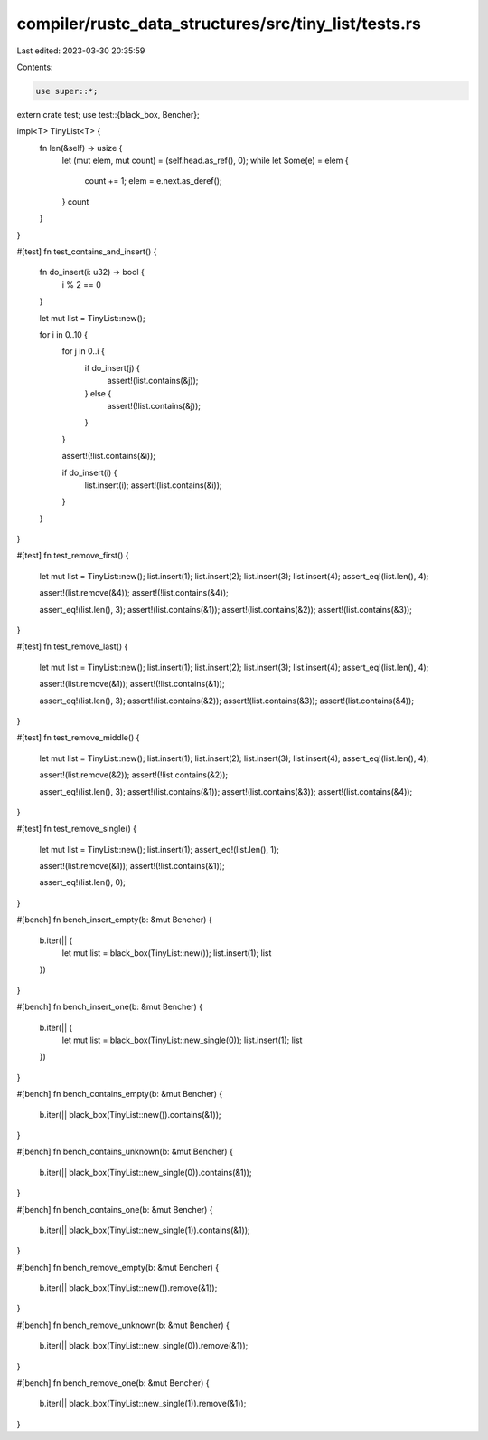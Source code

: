 compiler/rustc_data_structures/src/tiny_list/tests.rs
=====================================================

Last edited: 2023-03-30 20:35:59

Contents:

.. code-block:: rs

    use super::*;

extern crate test;
use test::{black_box, Bencher};

impl<T> TinyList<T> {
    fn len(&self) -> usize {
        let (mut elem, mut count) = (self.head.as_ref(), 0);
        while let Some(e) = elem {
            count += 1;
            elem = e.next.as_deref();
        }
        count
    }
}

#[test]
fn test_contains_and_insert() {
    fn do_insert(i: u32) -> bool {
        i % 2 == 0
    }

    let mut list = TinyList::new();

    for i in 0..10 {
        for j in 0..i {
            if do_insert(j) {
                assert!(list.contains(&j));
            } else {
                assert!(!list.contains(&j));
            }
        }

        assert!(!list.contains(&i));

        if do_insert(i) {
            list.insert(i);
            assert!(list.contains(&i));
        }
    }
}

#[test]
fn test_remove_first() {
    let mut list = TinyList::new();
    list.insert(1);
    list.insert(2);
    list.insert(3);
    list.insert(4);
    assert_eq!(list.len(), 4);

    assert!(list.remove(&4));
    assert!(!list.contains(&4));

    assert_eq!(list.len(), 3);
    assert!(list.contains(&1));
    assert!(list.contains(&2));
    assert!(list.contains(&3));
}

#[test]
fn test_remove_last() {
    let mut list = TinyList::new();
    list.insert(1);
    list.insert(2);
    list.insert(3);
    list.insert(4);
    assert_eq!(list.len(), 4);

    assert!(list.remove(&1));
    assert!(!list.contains(&1));

    assert_eq!(list.len(), 3);
    assert!(list.contains(&2));
    assert!(list.contains(&3));
    assert!(list.contains(&4));
}

#[test]
fn test_remove_middle() {
    let mut list = TinyList::new();
    list.insert(1);
    list.insert(2);
    list.insert(3);
    list.insert(4);
    assert_eq!(list.len(), 4);

    assert!(list.remove(&2));
    assert!(!list.contains(&2));

    assert_eq!(list.len(), 3);
    assert!(list.contains(&1));
    assert!(list.contains(&3));
    assert!(list.contains(&4));
}

#[test]
fn test_remove_single() {
    let mut list = TinyList::new();
    list.insert(1);
    assert_eq!(list.len(), 1);

    assert!(list.remove(&1));
    assert!(!list.contains(&1));

    assert_eq!(list.len(), 0);
}

#[bench]
fn bench_insert_empty(b: &mut Bencher) {
    b.iter(|| {
        let mut list = black_box(TinyList::new());
        list.insert(1);
        list
    })
}

#[bench]
fn bench_insert_one(b: &mut Bencher) {
    b.iter(|| {
        let mut list = black_box(TinyList::new_single(0));
        list.insert(1);
        list
    })
}

#[bench]
fn bench_contains_empty(b: &mut Bencher) {
    b.iter(|| black_box(TinyList::new()).contains(&1));
}

#[bench]
fn bench_contains_unknown(b: &mut Bencher) {
    b.iter(|| black_box(TinyList::new_single(0)).contains(&1));
}

#[bench]
fn bench_contains_one(b: &mut Bencher) {
    b.iter(|| black_box(TinyList::new_single(1)).contains(&1));
}

#[bench]
fn bench_remove_empty(b: &mut Bencher) {
    b.iter(|| black_box(TinyList::new()).remove(&1));
}

#[bench]
fn bench_remove_unknown(b: &mut Bencher) {
    b.iter(|| black_box(TinyList::new_single(0)).remove(&1));
}

#[bench]
fn bench_remove_one(b: &mut Bencher) {
    b.iter(|| black_box(TinyList::new_single(1)).remove(&1));
}


